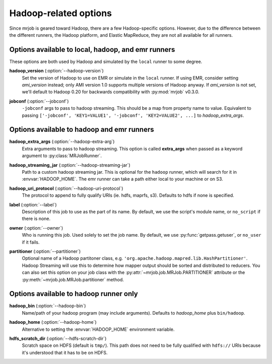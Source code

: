 Hadoop-related options
======================

Since mrjob is geared toward Hadoop, there are a few Hadoop-specific options.
However, due to the difference between the different runners, the Hadoop
platform, and Elastic MapReduce, they are not all available for all runners.

Options available to local, hadoop, and emr runners
---------------------------------------------------

These options are both used by Hadoop and simulated by the ``local`` runner to
some degree.

.. _opt_hadoop_version:

**hadoop_version** (:option:`--hadoop-version`)
    Set the version of Hadoop to use on EMR or simulate in the ``local``
    runner. If using EMR, consider setting *ami_version* instead; only AMI
    version 1.0 supports multiple versions of Hadoop anyway. If *ami_version*
    is not set, we'll default to Hadoop 0.20 for backwards compatibility with
    :py:mod:`mrjob` v0.3.0.

.. _opt_jobconf:

**jobconf** (:option:`--jobconf`)
    ``-jobconf`` args to pass to hadoop streaming. This should be a map from
    property name to value.  Equivalent to passing ``['-jobconf',
    'KEY1=VALUE1', '-jobconf', 'KEY2=VALUE2', ...]`` to *hadoop_extra_args*.

Options available to hadoop and emr runners
-------------------------------------------

.. _opt_hadoop_extra_args:

**hadoop_extra_args** (:option:`--hadoop-extra-arg`)
    Extra arguments to pass to hadoop streaming. This option is called
    **extra_args** when passed as a keyword argument to
    :py:class:`MRJobRunner`.

.. _opt_hadoop_streaming_jar:

**hadoop_streaming_jar** (:option:`--hadoop-streaming-jar`)
    Path to a custom hadoop streaming jar. This is optional for the ``hadoop``
    runner, which will search for it in :envvar:`HADOOP_HOME`. The emr runner
    can take a path either local to your machine or on S3.

.. _opt_hadoop_uri_protocol:

**hadoop_uri_protocol** (:option:`--hadoop-uri-protocol`)
    The protocol to append to fully qualify URIs (ie. hdfs, maprfs, s3). 
    Defaults to hdfs if none is specified.

.. _opt_label:

**label** (:option:`--label`)
    Description of this job to use as the part of its name.  By default, we
    use the script's module name, or ``no_script`` if there is none.

.. _opt_owner:

**owner** (:option:`--owner`)
    Who is running this job. Used solely to set the job name.  By default, we
    use :py:func:`getpass.getuser`, or ``no_user`` if it fails.

.. _opt_partitioner:

**partitioner** (:option:`--partitioner`)
    Optional name of a Hadoop partitoner class, e.g.
    ``'org.apache.hadoop.mapred.lib.HashPartitioner'``. Hadoop Streaming will
    use this to determine how mapper output should be sorted and distributed
    to reducers. You can also set this option on your job class with the
    :py:attr:`~mrjob.job.MRJob.PARTITIONER` attribute or the
    :py:meth:`~mrjob.job.MRJob.partitioner` method.

Options available to hadoop runner only
---------------------------------------

.. _opt_hadoop_bin:

**hadoop_bin** (:option:`--hadoop-bin`)
    Name/path of your hadoop program (may include arguments). Defaults to
    *hadoop_home* plus ``bin/hadoop``.

.. _opt_hadoop_home:

**hadoop_home** (:option:`--hadoop-home`)
    Alternative to setting the :envvar:`HADOOP_HOME` environment variable.

.. _opt_hdfs_scratch_dir:

**hdfs_scratch_dir** (:option:`--hdfs-scratch-dir`)
    Scratch space on HDFS (default is ``tmp/``). This path does not need to be
    fully qualified with ``hdfs://`` URIs because it's understood that it has
    to be on HDFS.
